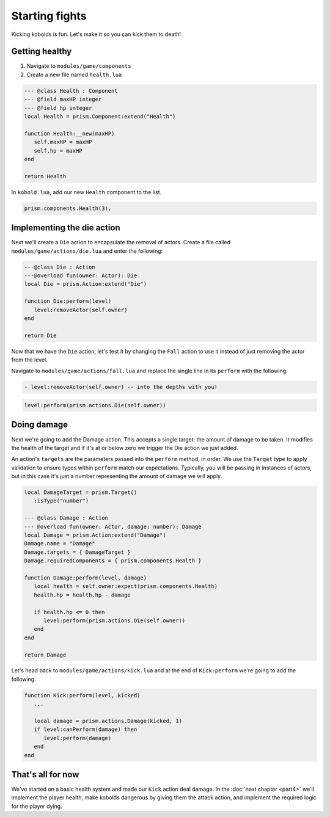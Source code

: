 Starting fights
===============

Kicking kobolds is fun. Let's make it so you can kick them to death!

Getting healthy
---------------

1. Navigate to ``modules/game/components``
2. Create a new file named ``health.lua``

.. code:: lua  

   --- @class Health : Component
   --- @field maxHP integer
   --- @field hp integer
   local Health = prism.Component:extend("Health")

   function Health:__new(maxHP)
      self.maxHP = maxHP
      self.hp = maxHP
   end

   return Health

In ``kobold.lua``, add our new ``Health`` component to the list.

.. code:: lua  

   prism.components.Health(3),

Implementing the die action
---------------------------

Next we'll create a ``Die`` action to encapsulate the removal of actors. Create a file called
``modules/game/actions/die.lua`` and enter the following:

.. code:: lua

   ---@class Die : Action
   ---@overload fun(owner: Actor): Die
   local Die = prism.Action:extend("Die")

   function Die:perform(level)
      level:removeActor(self.owner)
   end

   return Die

Now that we have the ``Die`` action, let's test it by changing the ``Fall`` action to use it instead of just removing
the actor from the level.

Navigate to ``modules/game/actions/fall.lua`` and replace the single line in its ``perform`` with the following:

.. code:: diff

  - level:removeActor(self.owner) -- into the depths with you!

.. code:: lua

    level:perform(prism.actions.Die(self.owner))

Doing damage
------------

Next we're going to add the Damage action. This accepts a single target: the amount of damage to be taken.
It modifies the health of the target and if it's at or below zero we trigger the Die action we just added.

An action's ``targets`` are the parameters passed into the ``perform`` method, in order. We use the ``Target`` type to apply validation to ensure types within ``perform`` match our expectations. Typically, you will be passing in instances of actors, but in this case it's just a number representing the amount of damage we will apply.

.. code:: lua

   local DamageTarget = prism.Target()
      :isType("number")

   --- @class Damage : Action
   --- @overload fun(owner: Actor, damage: number): Damage
   local Damage = prism.Action:extend("Damage")
   Damage.name = "Damage"
   Damage.targets = { DamageTarget }
   Damage.requiredComponents = { prism.components.Health }

   function Damage:perform(level, damage)
      local health = self.owner:expect(prism.components.Health)
      health.hp = health.hp - damage

      if health.hp <= 0 then
         level:perform(prism.actions.Die(self.owner))
      end
   end

   return Damage

Let's head back to ``modules/game/actions/kick.lua`` and at the end of ``Kick:perform`` we're going to add the
following:

.. code:: lua

   function Kick:perform(level, kicked)
      ...

      local damage = prism.actions.Damage(kicked, 1)
      if level:canPerform(damage) then
         level:perform(damage)
      end
   end

That's all for now
------------------

We've started on a basic health system and made our ``Kick`` action deal damage. In the :doc:`next chapter <part4>` 
we'll implement the player health, make kobolds dangerous by giving them the attack action, and implement 
the required logic for the player dying.
